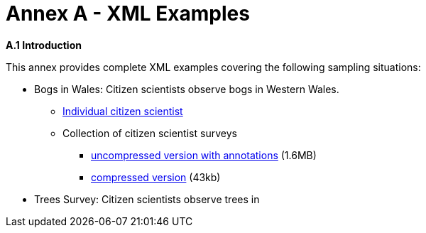 [appendix]
= Annex A - XML Examples

.[big]*A.1	Introduction*
This annex provides complete XML examples covering the following sampling situations:

* Bogs in Wales: Citizen scientists observe bogs in Western Wales.
** https://github.com/opengeospatial/swe4citizenscience/blob/master/ER/xml/OBT-Bogs-Single.xml[Individual citizen scientist]
** Collection of citizen scientist surveys
*** https://github.com/opengeospatial/swe4citizenscience/blob/master/ER/xml/OBT-Bogs-Collection.xml[ uncompressed version with annotations] (1.6MB)
*** https://github.com/opengeospatial/swe4citizenscience/blob/master/ER/xml/OBT-Bogs-Collection.xml.zip[compressed version] (43kb)
* Trees Survey: Citizen scientists observe trees in 
